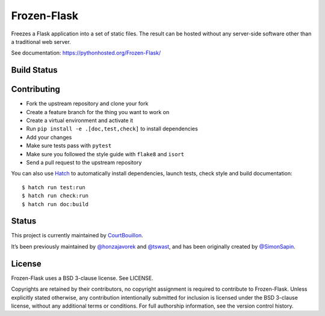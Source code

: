 Frozen-Flask
============

.. image:: https://img.shields.io/pypi/v/Frozen-Flask.svg?maxAge=2592000
   :target: https://pypi.python.org/pypi/Frozen-Flask

Freezes a Flask application into a set of static files. The result can be hosted
without any server-side software other than a traditional web server.

See documentation: https://pythonhosted.org/Frozen-Flask/

Build Status
------------

.. image:: https://github.com/Frozen-Flask/Frozen-Flask/workflows/CI/badge.svg?branch=master
   :target: https://github.com/Frozen-Flask/Frozen-Flask/actions

Contributing
------------

* Fork the upstream repository and clone your fork
* Create a feature branch for the thing you want to work on
* Create a virtual environment and activate it
* Run ``pip install -e .[doc,test,check]`` to install dependencies
* Add your changes
* Make sure tests pass with ``pytest``
* Make sure you followed the style guide with ``flake8`` and ``isort``
* Send a pull request to the upstream repository

You can also use `Hatch <https://hatch.pypa.io/>`_ to automatically install
dependencies, launch tests, check style and build documentation::

  $ hatch run test:run
  $ hatch run check:run
  $ hatch run doc:build

Status
------

This project is currently maintained by
`CourtBouillon <https://www.courtbouillon.org/>`_.

It’s been previously maintained by
`@honzajavorek <https://github.com/honzajavorek>`_ and
`@tswast <https://github.com/tswast>`_,
and has been originally created by
`@SimonSapin <https://github.com/SimonSapin>`_.

License
-------

Frozen-Flask uses a BSD 3-clause license. See LICENSE.

Copyrights are retained by their contributors, no copyright assignment is
required to contribute to Frozen-Flask. Unless explicitly stated otherwise, any
contribution intentionally submitted for inclusion is licensed under the BSD
3-clause license, without any additional terms or conditions. For full
authorship information, see the version control history.
